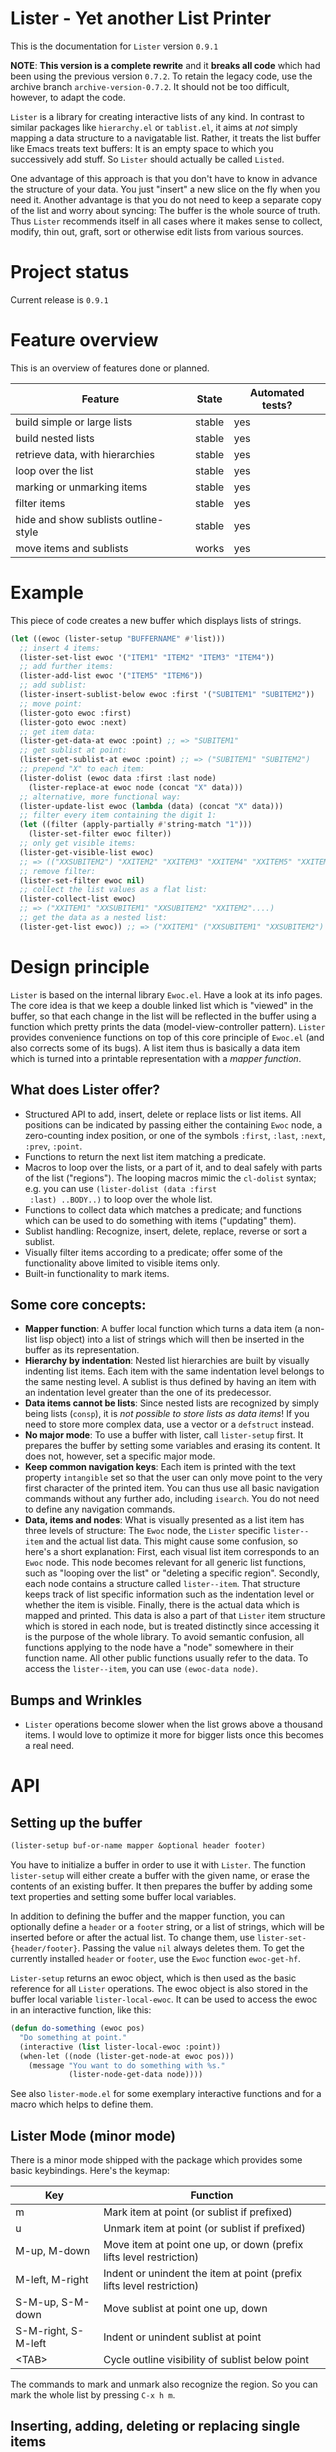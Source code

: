 * Lister - Yet another List Printer

[[https://melpa.org/#/lister][file:https://melpa.org/packages/lister-badge.svg]]

# NOTE: Do not forget to update the release in PROJECT STATUS and
# CHANGELOG!
This is the documentation for =Lister= version =0.9.1=

*NOTE*: *This version is a complete rewrite* and it *breaks all code* which
had been using the previous version =0.7.2=. To retain the legacy code,
use the archive branch =archive-version-0.7.2=. It should not be too
difficult, however, to adapt the code.

=Lister= is a library for creating interactive lists of any kind. In
contrast to similar packages like =hierarchy.el= or =tablist.el=, it aims
at /not/ simply mapping a data structure to a navigatable list. Rather,
it treats the list buffer like Emacs treats text buffers: It is an
empty space to which you successively add stuff. So =Lister= should
actually be called =Listed=.

One advantage of this approach is that you don't have to know in
advance the structure of your data. You just "insert" a new slice on
the fly when you need it. Another advantage is that you do not need to
keep a separate copy of the list and worry about syncing: The buffer
is the whole source of truth. Thus =Lister= recommends itself in all
cases where it makes sense to collect, modify, thin out, graft, sort
or otherwise edit lists from various sources.

* Contents                                                         :noexport:
:PROPERTIES:
 :TOC:      :include siblings
:END:

:CONTENTS:
- [[#project-status][Project status]]
- [[#feature-overview][Feature overview]]
- [[#example][Example]]
- [[#design-principle][Design principle]]
  - [[#what-does-lister-offer][What does Lister offer?]]
  - [[#some-core-concepts][Some core concepts:]]
  - [[#bumps-and-wrinkles][Bumps and Wrinkles]]
- [[#api][API]]
  - [[#setting-up-the-buffer][Setting up the buffer]]
  - [[#lister-mode-minor-mode][Lister Mode (minor mode)]]
  - [[#inserting-adding-deleting-or-replacing-single-items][Inserting, adding, deleting or replacing single items]]
  - [[#inserting-adding-deleting-or-replacing-lists-of-items][Inserting, adding, deleting or replacing lists of items]]
  - [[#getting-the-list-data][Getting the list data]]
  - [[#normalizing-boundaries][Normalizing boundaries]]
  - [[#basic-sublist-handling][Basic sublist handling]]
  - [[#marking][Marking]]
  - [[#sorting][Sorting]]
  - [[#filter][Filter]]
  - [[#outline][Outline]]
  - [[#finding-nodes][Finding nodes]]
  - [[#looping][Looping]]
  - [[#interactive-editing][Interactive editing]]
  - [[#miscellaneous][Miscellaneous]]
- [[#changelog][Changelog]]
  - [[#current-version][Current version]]
  - [[#091][0.9.1]]
  - [[#09][0.9]]
:END:

* Project status

Current release is =0.9.1=

* Feature overview

This is an overview of features done or planned.

| Feature                              | State  | Automated tests? |
|--------------------------------------+--------+------------------|
| build simple or large lists          | stable | yes              |
| build nested lists                   | stable | yes              |
| retrieve data, with hierarchies      | stable | yes              |
| loop over the list                   | stable | yes              |
| marking or unmarking items           | stable | yes              |
| filter items                         | stable | yes              |
| hide and show sublists outline-style | stable | yes              |
| move items and sublists              | works  | yes              |
|--------------------------------------+--------+------------------|


* Example

This piece of code creates a new buffer which displays lists of
strings.

#+begin_src emacs-lisp
  (let ((ewoc (lister-setup "BUFFERNAME" #'list)))
    ;; insert 4 items:
    (lister-set-list ewoc '("ITEM1" "ITEM2" "ITEM3" "ITEM4"))
    ;; add further items:
    (lister-add-list ewoc '("ITEM5" "ITEM6"))
    ;; add sublist:
    (lister-insert-sublist-below ewoc :first '("SUBITEM1" "SUBITEM2"))
    ;; move point:
    (lister-goto ewoc :first)
    (lister-goto ewoc :next)
    ;; get item data:
    (lister-get-data-at ewoc :point) ;; => "SUBITEM1"
    ;; get sublist at point:
    (lister-get-sublist-at ewoc :point) ;; => ("SUBITEM1" "SUBITEM2")
    ;; prepend "X" to each item:
    (lister-dolist (ewoc data :first :last node)
      (lister-replace-at ewoc node (concat "X" data)))
    ;; alternative, more functional way:
    (lister-update-list ewoc (lambda (data) (concat "X" data)))
    ;; filter every item containing the digit 1:
    (let ((filter (apply-partially #'string-match "1")))
      (lister-set-filter ewoc filter))
    ;; only get visible items:
    (lister-get-visible-list ewoc)
    ;; => (("XXSUBITEM2") "XXITEM2" "XXITEM3" "XXITEM4" "XXITEM5" "XXITEM6")
    ;; remove filter:
    (lister-set-filter ewoc nil)
    ;; collect the list values as a flat list:
    (lister-collect-list ewoc)
    ;; => ("XXITEM1" "XXSUBITEM1" "XXSUBITEM2" "XXITEM2"....)
    ;; get the data as a nested list:
    (lister-get-list ewoc)) ;; => ("XXITEM1" ("XXSUBITEM1" "XXSUBITEM2") "XXITEM2" ....) 
#+end_src

* Design principle

=Lister= is based on the internal library =Ewoc.el=. Have a look at its
info pages. The core idea is that we keep a double linked list which
is "viewed" in the buffer, so that each change in the list will be
reflected in the buffer using a function which pretty prints the data
(model-view-controller pattern). =Lister= provides convenience functions
on top of this core principle of =Ewoc.el= (and also corrects some of
its bugs). A list item thus is basically a data item which is turned
into a printable representation with a /mapper function/.

** What does Lister offer?

 - Structured API to add, insert, delete or replace lists or list
   items. All positions can be indicated by passing either the
   containing =Ewoc= node, a zero-counting index position, or one of the
   symbols =:first=, =:last=, =:next=, =:prev=, =:point=.
 - Functions to return the next list item matching a predicate.
 - Macros to loop over the lists, or a part of it, and to deal safely
   with parts of the list ("regions"). The looping macros mimic the
   =cl-dolist= syntax; e.g. you can use =(lister-dolist (data :first
   :last) ..BODY..)= to loop over the whole list.
 - Functions to collect data which matches a predicate; and functions
   which can be used to do something with items ("updating" them).
 - Sublist handling: Recognize, insert, delete, replace, reverse or
   sort a sublist.
 - Visually filter items according to a predicate; offer some of the
   functionality above limited to visible items only.
 - Built-in functionality to mark items.

** Some core concepts:

 - *Mapper function*: A buffer local function which turns a data item (a
   non-list lisp object) into a list of strings which will then be
   inserted in the buffer as its representation.
 - *Hierarchy by indentation*: Nested list hierarchies are built by
   visually indenting list items. Each item with the same indentation
   level belongs to the same nesting level. A sublist is thus defined
   by having an item with an indentation level greater than the one of
   its predecessor.
 - *Data items cannot be lists*: Since nested lists are recognized by
   simply being lists (=consp=), it is /not possible to store lists as
   data items/! If you need to store more complex data, use a vector or
   a =defstruct= instead.
 - *No major mode*: To use a buffer with lister, call =lister-setup=
   first. It prepares the buffer by setting some variables and erasing
   its content. It does not, however, set a specific major mode.
 - *Keep common navigation keys*: Each item is printed with the text
   property =intangible= set so that the user can only move point to the
   very first character of the printed item. You can thus use all
   basic navigation commands without any further ado, including
   =isearch=. You do not need to define any navigation commands.
 - *Data, items and nodes*: What is visually presented as a list item
   has three levels of structure: The =Ewoc= node, the =Lister= specific
   =lister--item= and the actual list data. This might cause some
   confusion, so here's a short explanation: First, each visual list
   item corresponds to an =Ewoc= node. This node becomes relevant for
   all generic list functions, such as "looping over the list" or
   "deleting a specific region". Secondly, each node contains a
   structure called =lister--item=. That structure keeps track of list
   specific information such as the indentation level or whether the
   item is visible. Finally, there is the actual data which is mapped
   and printed. This data is also a part of that =Lister= item structure
   which is stored in each node, but is treated distinctly since
   accessing it is the purpose of the whole library. To avoid semantic
   confusion, all functions applying to the node have a "node"
   somewhere in their function name. All other public functions
   usually refer to the data. To access the =lister--item=, you can use
   =(ewoc-data node)=.

** Bumps and Wrinkles

 - =Lister= operations become slower when the list grows above a
   thousand items. I would love to optimize it more for bigger lists
   once this becomes a real need.
 
* API
** Setting up the buffer

#+begin_src emacs-lisp
(lister-setup buf-or-name mapper &optional header footer)
#+end_src

You have to initialize a buffer in order to use it with =Lister=. The
function =lister-setup= will either create a buffer with the given name,
or erase the contents of an existing buffer. It then prepares the
buffer by adding some text properties and setting some buffer local
variables.

In addition to defining the buffer and the mapper function, you can
optionally define a =header= or a =footer= string, or a list of strings,
which will be inserted before or after the actual list. To change
them, use =lister-set-{header/footer}=. Passing the value =nil= always
deletes them. To get the currently installed =header= or =footer=, use the
=Ewoc= function =ewoc-get-hf=.

=Lister-setup= returns an ewoc object, which is then used as the basic
reference for all =Lister= operations. The ewoc object is also stored in
the buffer local variable =lister-local-ewoc=. It can be used to access
the ewoc in an interactive function, like this:

#+begin_src emacs-lisp
(defun do-something (ewoc pos)
  "Do something at point."
  (interactive (list lister-local-ewoc :point))
  (when-let ((node (lister-get-node-at ewoc pos)))
    (message "You want to do something with %s."
             (lister-node-get-data node))))
#+end_src

See also =lister-mode.el= for some exemplary interactive functions and
for a macro which helps to define them.

** Lister Mode (minor mode)

There is a minor mode shipped with the package which provides some
basic keybindings. Here's the keymap:

| Key                 | Function                                                              |
|---------------------+-----------------------------------------------------------------------|
| m                   | Mark item at point (or sublist if prefixed)                           |
| u                   | Unmark item at point (or sublist if prefixed)                         |
| M-up, M-down        | Move item at point one up, or down (prefix lifts level restriction)   |
| M-left, M-right     | Indent or unindent the item at point (prefix lifts level restriction) |
| S-M-up, S-M-down    | Move sublist at point one up, down                                    |
| S-M-right, S-M-left | Indent or unindent sublist at point                                   |
| <TAB>               | Cycle outline visibility of sublist below point                       |
|---------------------+-----------------------------------------------------------------------|

The commands to mark and unmark also recognize the region. So you can
mark the whole list by pressing =C-x h m=. 

** Inserting, adding, deleting or replacing single items

#+begin_src emacs-lisp
;; Insert a single item at POS:
(lister-insert-at ewoc pos data &optional level insert-after)
;; Add to the end of the list:
(lister-add ewoc data &optional level)
;; Replace the item at POS:
(lister-replace-at ewoc pos data)
;; Delete the item at POS:
(lister-delete-at ewoc pos)
#+end_src

Per default, all =insert= operations insert /at/ the position indicated,
moving the previous content down. This might result in unintuitive
results, e.g. (=lister-insert-at ewoc :last data)= adds the item at the
second last position. Set =insert-after= to a non-nil value to insert
/after/ the position indicated (or use =lister-add=).

Argument =POS= can be either an =Ewoc= node, an integer position, or one
of the symbols =:first=, =:last=, =:next=, =:prev=, or =:point=.

The integer argument =level= determines the indentation level and can be
used to begin a new sublist. Note that =Lister= automatically corrects
too big values in order to ensure that every new level is just one
level away from the item at =POS=. Thus you can safely use
=(lister-insert-at ewoc pos data 999)= in order to begin a new sublist.

** Inserting, adding, deleting or replacing lists of items

#+begin_src emacs-lisp
;; Erase all previous content and set a new list:
(lister-set-list ewoc data-list)
;; Insert a list at POS:
(lister-insert-list ewoc pos data-list &optional level insert-after)
;; Add a list to the end of the EWOC:
(lister-add-list ewoc data-list &optional level)
;; Replace the items from BEG to END with a new (possibly longer or shorter) list:
(lister-replace-list ewoc data-list beg end &optional level)
;; Delete all items from BEG to END:
(lister-delete-list ewoc beg end)
(lister-delete-all ewoc)
#+end_src

Argument =POS= can be either an =Ewoc= node, an integer position, or one
of the symbols =:first=, =:last=, =:next=, =:prev=, or =:point=.

The integer argument =level= determines the indentation level and can be
used to begin a new sublist. Note that =Lister= automatically corrects
too big values in order to ensure that every new level is just one
level away from the item at =POS=. Thus you can safely use
=(lister-insert-list ewoc pos data-list 999)= in order to insert a whole
sublist.

** Getting the list data

#+begin_src emacs-lisp
;; Return the data of a single item:
(lister-get-data-at ewoc pos)
;; Return the data as a list (with sublists as nested lists):
(lister-get-list ewoc &optional beg end start-level pred)
;; Get the sublist at or below POS:
(lister-get-sublist-at ewoc pos)
(lister-get-sublist-below ewoc pos)
#+end_src

All functions (except =lister-get-data=, of course) return a list of
data. Per default, they return the whole list. If there is a sublist
in the specified region, return it as a nested list, e.g. =("A" ("SUB1"
"SUB2") "B"))=. Multiple levels of indentation lead to multiply nested
lists: =("A" (("SUBSUB1" "SUBSUB2")) "B")=.

Arguments =POS=, =BEG= and =END= can be either an =Ewoc= node, an integer
position, or one of the symbols =:first=, =:last=, =:next=, =:prev=, or
=:point=.

All of these functions ignore any active filter. 

** Normalizing boundaries

Since it is often necessary to operate on a sublist or the whole list,
we have a macro to normalize these boundaries:

#+begin_src emacs-lisp
(lister-with-boundaries ewoc beg-var end-var
  ...BODY..)
#+end_src

This macro binds BEG-VAR and END-VAR according to the following
scheme: 

If the variables are already bound, use its value to determine the
position. Then these variables are interpreted as a normal position.
Allowed values are an =Ewoc= node, an integer position, or one of the
symbols =:first=, =:last=, =:point=, =:next= or =:prev=. If the variables are
undefined, bind them to the first and the last node of the list,
respectively.

In short, if you use this macro in a function with the arguments =BEG=
and =END=, and you can profit from automatic parsing these arguments and
also be sure that while in =BODY=, =BEG= and =END= always have a valid
value:

#+begin_src emacs-lisp
  (defun a-function (ewoc beg end)
    "Do something within BEG and END. Both arguments can be a node,
  an integer position, or one of the symbols `:point', `:first',
  `:last', `:next' or `:prev'."
    (lister-with-boundaries ewoc beg end
      (do-something-with-node beg)))
#+end_src

All looping macros also normalize the region in the same way (see
below).

** Basic sublist handling

#+begin_src emacs-lisp
  ;; Doing something with a sublist below POS:
  (lister-insert-sublist-below ewoc pos l)
  (lister-delete-sublist-below ewoc pos l)
  (lister-replace-sublist-below ewoc pos l)
  ;; Doing something with the sublist at POS:
  (lister-delete-sublist-at ewoc pos l)
  (lister-replace-sublist-at ewoc pos l)
  ;; Check if there is a sublist:
  (lister-sublist-below-p ewoc pos)
  (lister-sublist-at-p ewoc pos)
  ;;; Helpful macros:
  ;;
  ;; Execute BODY with the symbols BEG-SYM and END-SYM bound to the
  ;; boundaries of the sublist at POS. Do nothing if there is no
  ;; sublist.
  (lister-with-sublist-at ewoc pos beg-sym end-sym
                          ....BODY...)
  ;; same as above, but looking for a sublist below POS:
  (lister-with-sublist-below ewoc pos beg-sym end-sym
                             ....BODY...)
#+end_src

Argument =POS= can be either an =Ewoc= node, an integer position, or one
of the symbols =:first=, =:last=, =:next=, =:prev=, or =:point=.

** Marking

#+begin_src emacs-lisp
;; All marked items are highlighted by addding the value of that variable:
lister-mark-face-or-property 
;; Check if there are marked items:
(lister-items-marked-p ewoc &optional beg end)
;; Mark or unmark the item at POS:
(lister-mark-unmark-at ewoc pos state)
;; Mark or unmark a whole list:
(lister-mark-unmark-list ewoc beg end state)
(lister-mark-unmark-sublist-at ewoc pos state)
(lister-mark-unmark-sublist-below ewoc pos state)
;; Get data of only the marked items:
(lister-get-marked-list ewoc &optional beg end pred-fn flatten?)
;; Do something with all marked nodes or items:
(lister-walk-marked-nodes ewoc action-fn &optional beg end marker-pred-fn)
(lister-walk-marked-list ewoc action-fn &optional beg end marker-pred-fn)
#+end_src

If =STATE= is nil, mark the item or the specified list items; else
unmark them.

Note that in the case of walking nodes, =ACTION-FN= requires /two/
arguments: the ewoc object and the node. The reason behind this is
that if you choose do to something with the node rather with the data,
it is very likely you will need the ewoc object.

Arguments =POS=, =BEG= and =END= can be either an =Ewoc= node, an integer
position, or one of the symbols =:first=, =:last=, =:next=, =:prev=, or
=:point=.

** Sorting

#+begin_src emacs-lisp
;; Reverse the list items between BEG and END, or the whole list:
(lister-reverse-list ewoc &optional beg end)
;; Sort the list according to sorting predicate PRED:
(lister-sort-list ewoc pred &optional beg end)
;; The same with sublists:
(lister-sort-sublist-at ewoc pos pred)
(lister-sort-sublist-below ewoc pos pred)
#+end_src

Sorting or reversing a list keeps the individual mark state.

Arguments =POS=, =BEG= and =END= can be either an =Ewoc= node, an integer
position, or one of the symbols =:first=, =:last=, =:next=, =:prev=, or
=:point=.

** Filter

#+begin_src emacs-lisp
;; Set and activate a filter predicate:
(lister-set-filter ewoc pred)
;; Check if filter is active:
(lister-filter-active-p ewoc)
;; Predicates:
(lister-node-visible-p)
(lister-node-marked-and-visible-p)
;; Return the filtered ('visible') list:
(lister-get-visible-list ewoc &optional beg end start-level)
;; Find 'visible' nodes matching a predicate:
(lister-next-visible-matching ewoc pos pred)
(lister-prev-visible-matching ewoc pos pred)
;; Return only data currently visible:
(lister-get-visible-list ewoc &optional beg end start-level)
#+end_src

The filter predicate =PRED= is a function which receives the list item's
data as its sole argument. The item is hidden if =PRED= returns a
non-nil value (if it "matches" =PRED=).

Arguments =POS=, =BEG= and =END= can be either an =Ewoc= node, an integer
position, or one of the symbols =:first=, =:last=, =:next=, =:prev=, or
=:point=.

** Outline

You can hide or show sublists as an outline:

#+begin_src emacs-lisp
;; Hide the sublist below POS as an outline:
(lister-outline-hide-sublist-below ewoc pos)
;; Show it:
(lister-outline-show-sublist-below ewoc pos)
;; Cycle it:
(lister-outline-cycle-sublist-below ewoc pos)
;; Show all hidden outlines:
(lister-outline-show-all ewoc)
#+end_src

Arguments =POS=, =BEG= and =END= can be either an =Ewoc= node, an integer
position, or one of the symbols =:first=, =:last=, =:next=, =:prev=, or
=:point=.

** Finding nodes

#+begin_src emacs-lisp
  ;; From POS, find the next or prev node where the data matches PRED:
  (lister-next-matching ewoc pos pred)
  (lister-prev-matching ewoc pos pred)
  ;; same as above, but only consider visible items:
  (lister-next-visible-matching pos pred)
  (lister-prev-visible-matching pos pred)
#+end_src

Argument =POS= can be either an =Ewoc= node, an integer position, or one
of the symbols =:first=, =:last=, =:next=, =:prev=, or =:point=.

** Looping 

Basic macros, imperative style:

#+begin_src emacs-lisp
  ;; Basic macro to loop over NODES (not items!)
  (lister-dolist-nodes (ewoc var-name &optional beg end))
  ;; same with items:
  (lister-dolist (ewoc var-name &optional beg end node-var-name))
  ;;; Examples:
  ;; Delete the whole list:
  (lister-dolist-nodes (ewoc node :first :last)
    (lister-delete-at ewoc node))
  ;; Return t if one list item matches X:
  (lister-dolist (ewoc data)
    (when (equal data x)
      (cl-return t)))
#+end_src

The body of the loop macros are all wrappend in an implicit =cl-block=.
To quit the loop immediately, use =(cl-return)=.

More specific functions, more functional style:

#+begin_src emacs-lisp
   ;; Collect and maybe map all items between BEG and END:
   (lister-collect-list ewoc &optional beg end pred-fn map-fn)
   ;; same with nodes:
   (lister-collect-nodes ewoc &optional beg end pred-fn map-fn)
   ;; Modifiy the data and redisplay it:
   (lister-update-list ewoc action-fn &optional beg end pred-fn)
   ;; Do something with each node (not item):
   (lister-walk-nodes ewoc action-fn &optional beg end pred-fn)
  ;; see also lister-walk-marked-{list/nodes} for looping over all
  ;; marked items
#+end_src

All functions operate on the items specified by =BEG= and =END= or on the
whole list. Optionally operation can be restricted to those items
matching =PRED-FN=.

When collecting stuff, =map-fn= can be used to further transform the
data item.

When updating a list, =action-fn= receives a data object. If it returns
=nil=, it leaves the corresponding item unchanged, else it updates its
value with the new value and redisplays the node.

Note that in the case of walking nodes, =ACTION-FN= requires /two/
arguments: the ewoc object and the node. The reason behind this is
that if you choose do to something with the node rather with the data,
it is very likely you will need the ewoc object.

Arguments =BEG= and =END= can be either an =Ewoc= node, an integer position,
or one of the symbols =:first=, =:last=, =:next=, =:prev=, or =:point=.

** Interactive editing

#+begin_src emacs-lisp
;; Move items vertically. Per default, only move to
;; items with the same indentation level:
(lister-move-item-up ewoc pos &optional ignore-level)
(lister-move-item-down ewoc pos &optional ignore-level)
;; Move items horizontally:
(lister-move-item-right ewoc pos)
(lister-move-item-left ewoc pos)
;; Move sublists:
(lister-move-sublist-up ewoc pos)
(lister-move-sublist-down ewoc pos)
#+end_src

Argument =POS= can be either an =Ewoc= node, an integer position, or one
of the symbols =:first=, =:last=, =:next=, =:prev=, or =:point=.

** Miscellaneous 

#+begin_src emacs-lisp
  ;; Check if the list is empty:
  (lister-empty-p ewoc)
  ;; Check if a node is part of the list from beg to end:
  (lister-node-in-region-p node beg end)
  ;; Move point:
  (lister-goto ewoc pos)
  ;; Manually re-set the level of an item:
  (lister-set-level-at ewoc pos)
  (lister-get-level-at ewoc pos)
  ;; Redisplay an item (e.g. if its data has changed):
  (lister-refresh-at ewoc pos)
  (lister-refresh-list ewoc beg end) 
#+end_src

Arguments =POS=, =BEG= and =END= can be either an =Ewoc= node, an integer
position, or one of the symbols =:first=, =:last=, =:next=, =:prev=, or
=:point=.

* Changelog

** Current version
 
** 0.9.1
  - Some bugfixes; add more tests.
  - Added minor-mode.
  - Added functions to move items and sublists.
  - Added outline style hiding of sublists.

** 0.9

 - Rewrite the whole package basing it now on =Ewoc=.
 
